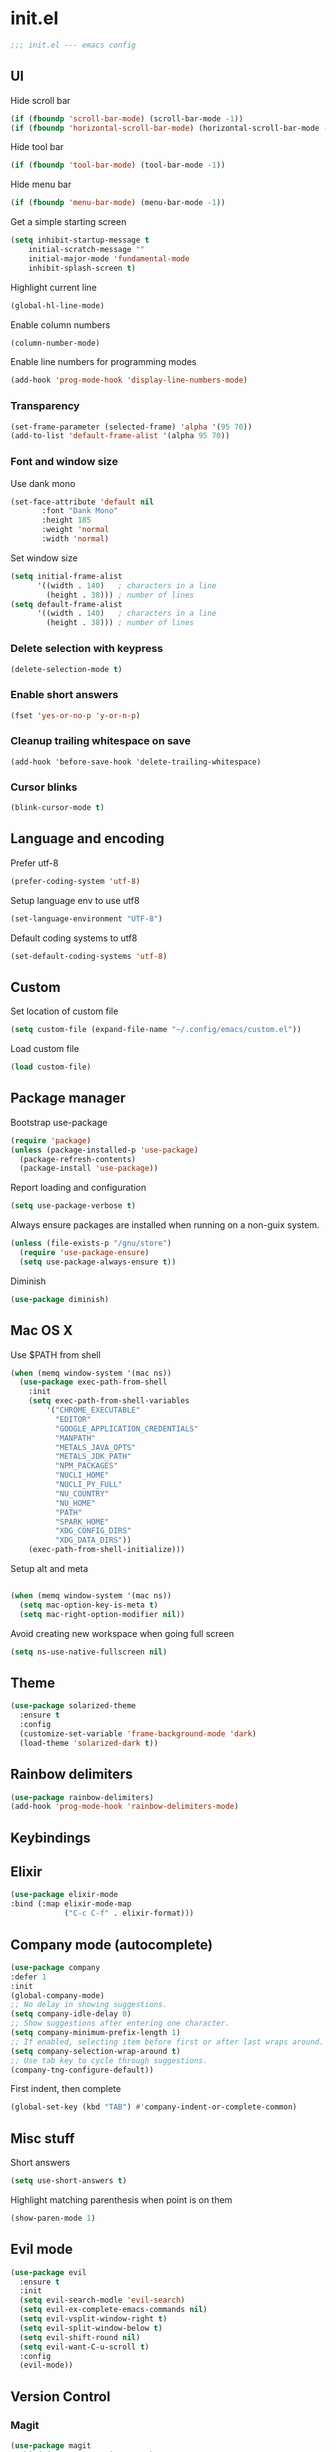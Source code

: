 * init.el

#+BEGIN_SRC emacs-lisp
  ;;; init.el --- emacs config
#+END_SRC
 
** UI
Hide scroll bar
#+BEGIN_SRC emacs-lisp
  (if (fboundp 'scroll-bar-mode) (scroll-bar-mode -1))
  (if (fboundp 'horizontal-scroll-bar-mode) (horizontal-scroll-bar-mode -1))  
#+END_SRC

Hide tool bar
#+BEGIN_SRC emacs-lisp
  (if (fboundp 'tool-bar-mode) (tool-bar-mode -1))
#+END_SRC

Hide menu bar
#+begin_src emacs-lisp
  (if (fboundp 'menu-bar-mode) (menu-bar-mode -1))
#+end_src

Get a simple starting screen
#+begin_src emacs-lisp
  (setq inhibit-startup-message t
      initial-scratch-message ""
      initial-major-mode 'fundamental-mode
      inhibit-splash-screen t)
#+end_src

Highlight current line
#+begin_src emacs-lisp
  (global-hl-line-mode)
#+end_src

Enable column numbers
#+begin_src emacs-lisp
  (column-number-mode)
#+end_src

Enable line numbers for programming modes
#+begin_src emacs-lisp
  (add-hook 'prog-mode-hook 'display-line-numbers-mode)
#+end_src

*** Transparency
#+BEGIN_SRC emacs-lisp
(set-frame-parameter (selected-frame) 'alpha '(95 70))
(add-to-list 'default-frame-alist '(alpha 95 70))
#+END_SRC

*** Font and window size 
Use dank mono
#+begin_src emacs-lisp
  (set-face-attribute 'default nil 
         :font "Dank Mono"
         :height 185
         :weight 'normal
         :width 'normal)
#+end_src
Set window size
#+begin_src emacs-lisp
(setq initial-frame-alist
      '((width . 140)   ; characters in a line
        (height . 38))) ; number of lines
(setq default-frame-alist
      '((width . 140)   ; characters in a line
        (height . 38))) ; number of lines
#+end_src
*** Delete selection with keypress
#+begin_src emacs-lisp
(delete-selection-mode t)
#+end_src
*** Enable short answers
#+begin_src emacs-lisp
(fset 'yes-or-no-p 'y-or-n-p)
#+end_src
*** Cleanup trailing whitespace on save
#+begin_src 
(add-hook 'before-save-hook 'delete-trailing-whitespace)
#+end_src
*** Cursor blinks
#+begin_src emacs-lisp
(blink-cursor-mode t)
#+end_src

** Language and encoding
Prefer utf-8
#+BEGIN_SRC emacs-lisp
  (prefer-coding-system 'utf-8)
#+END_SRC

Setup language env to use utf8
#+BEGIN_SRC emacs-lisp
  (set-language-environment "UTF-8")
#+END_SRC
Default coding systems to utf8
#+BEGIN_SRC emacs-lisp
  (set-default-coding-systems 'utf-8)
#+END_SRC

** Custom
Set location of custom file
#+BEGIN_SRC emacs-lisp
(setq custom-file (expand-file-name "~/.config/emacs/custom.el"))
#+END_SRC
Load custom file
#+BEGIN_SRC emacs-lisp
  (load custom-file)
#+END_SRC

** Package manager
Bootstrap use-package
#+BEGIN_SRC emacs-lisp
(require 'package)
(unless (package-installed-p 'use-package)
  (package-refresh-contents)
  (package-install 'use-package))
#+END_SRC
Report loading and configuration
#+begin_src emacs-lisp
  (setq use-package-verbose t)
#+end_src
Always ensure packages are installed when running on a non-guix system.

#+begin_src emacs-lisp
(unless (file-exists-p "/gnu/store")
  (require 'use-package-ensure)
  (setq use-package-always-ensure t))
#+end_src

Diminish
#+begin_src emacs-lisp
(use-package diminish)
#+end_src
** Mac OS X
Use $PATH from shell
#+begin_src emacs-lisp
(when (memq window-system '(mac ns))
  (use-package exec-path-from-shell
    :init
    (setq exec-path-from-shell-variables
        '("CHROME_EXECUTABLE"
          "EDITOR"
          "GOOGLE_APPLICATION_CREDENTIALS"
          "MANPATH"
          "METALS_JAVA_OPTS"
          "METALS_JDK_PATH"
          "NPM_PACKAGES"
          "NUCLI_HOME"
          "NUCLI_PY_FULL"
          "NU_COUNTRY"
          "NU_HOME"
          "PATH"
          "SPARK_HOME"
          "XDG_CONFIG_DIRS"
          "XDG_DATA_DIRS"))
    (exec-path-from-shell-initialize)))
#+end_src

Setup alt and meta
#+begin_src emacs-lisp

  (when (memq window-system '(mac ns))
    (setq mac-option-key-is-meta t)
    (setq mac-right-option-modifier nil))
#+end_src

Avoid creating new workspace when going full screen

#+begin_src emacs-lisp
  (setq ns-use-native-fullscreen nil)
#+end_src

** Theme 
#+begin_src emacs-lisp
  (use-package solarized-theme
    :ensure t
    :config
    (customize-set-variable 'frame-background-mode 'dark)
    (load-theme 'solarized-dark t))
#+end_src

** Rainbow delimiters
#+begin_src emacs-lisp
(use-package rainbow-delimiters)
(add-hook 'prog-mode-hook 'rainbow-delimiters-mode)
#+end_src

** Keybindings
** Elixir
#+begin_src emacs-lisp
  (use-package elixir-mode
  :bind (:map elixir-mode-map
              ("C-c C-f" . elixir-format)))
#+end_src

** Company mode (autocomplete)
#+begin_src emacs-lisp
  (use-package company
  :defer 1
  :init
  (global-company-mode)
  ;; No delay in showing suggestions.
  (setq company-idle-delay 0)
  ;; Show suggestions after entering one character.
  (setq company-minimum-prefix-length 1)
  ;; If enabled, selecting item before first or after last wraps around.
  (setq company-selection-wrap-around t)
  ;; Use tab key to cycle through suggestions.
  (company-tng-configure-default))
#+end_src

First indent, then complete
#+begin_src emacs-lisp
  (global-set-key (kbd "TAB") #'company-indent-or-complete-common)
#+end_src


** Misc stuff
Short answers
#+begin_src emacs-lisp
  (setq use-short-answers t)
#+end_src

Highlight matching parenthesis when point is on them
#+begin_src emacs-lisp
  (show-paren-mode 1)
#+end_src

** Evil mode
#+begin_src emacs-lisp
  (use-package evil
    :ensure t
    :init
    (setq evil-search-modle 'evil-search)
    (setq evil-ex-complete-emacs-commands nil)
    (setq evil-vsplit-window-right t)
    (setq evil-split-window-below t)
    (setq evil-shift-round nil)
    (setq evil-want-C-u-scroll t)
    :config
    (evil-mode))
#+end_src

** Version Control
*** Magit
#+begin_src emacs-lisp
(use-package magit
  :bind ("C-x g" . magit-status)
  :init
  (setq magit-diff-refine-hunk t)
  :config
  (setq git-commit-fill-column 70))
#+end_src

*** Git Gutter
#+begin_src emacs-lisp
(use-package diff-hl
  :hook (prog-mode . diff-hl-mode))
#+end_src


